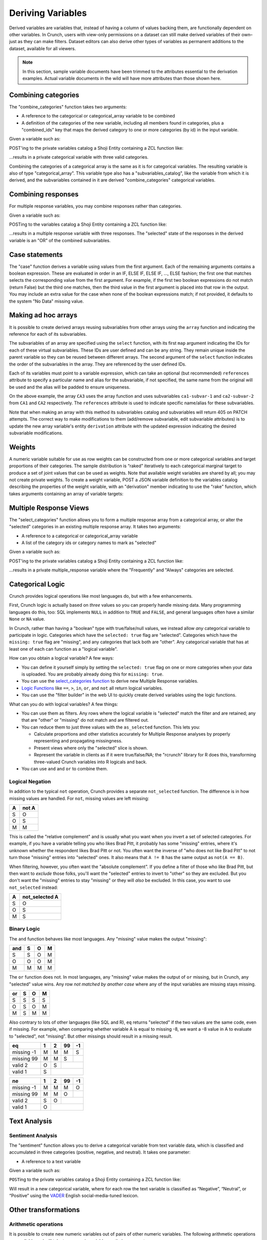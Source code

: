 Deriving Variables
------------------

Derived variables are variables that, instead of having a column of
values backing them, are functionally dependent on other variables. In
Crunch, users with view-only permissions on a dataset can still make
derived variables of their own–just as they can make filters. Dataset
editors can also derive other types of variables as permanent additions
to the dataset, available for all viewers.

.. note::

    In this section, sample variable documents have been trimmed to the attributes essential to the derivation examples. Actual variable documents in the wild will have more attributes than those shown here.

Combining categories
~~~~~~~~~~~~~~~~~~~~

The "combine\_categories" function takes two arguments:

-  A reference to the categorical or categorical\_array variable to be
   combined
-  A definition of the categories of the new variable, including all
   members found in categories, plus a "combined\_ids" key that maps the
   derived category to one or more categories (by id) in the input
   variable.

Given a variable such as:

.. language_specific::
   --JSON
   .. code:: json

      {
          "element": "shoji:entity",
          "self": "https://app.crunch.io/api/datasets/3ad42c/variables/0000f5/",
          "body": {
              "name": "Education",
              "alias": "educ",
              "type": "categorical",
              "categories": [
                  {"numeric_value": null, "missing": true, "id": -1, "name": "No Data"},
                  {"numeric_value": 1, "missing": false, "id": 1, "name": "No HS"},
                  {"numeric_value": 2, "missing": false, "id": 2, "name": "High school graduate"},
                  {"numeric_value": 3, "missing": false, "id": 3, "name": "Some college"},
                  {"numeric_value": 4, "missing": false, "id": 4, "name": "2-year"},
                  {"numeric_value": 5, "missing": false, "id": 5, "name": "4-year"},
                  {"numeric_value": 6, "missing": false, "id": 6, "name": "Post-grad"},
                  {"numeric_value": 8, "missing": true, "id": 8, "name": "Skipped"},
                  {"numeric_value": 9, "missing": true, "id": 9, "name": "Not Asked"}
              ],
              "description": "Education"
          }
      }


POST'ing to the private variables catalog a Shoji Entity containing a
ZCL function like:

.. language_specific::
   --JSON
   .. code:: json

      {
          "element": "shoji:entity",
          "body": {
              "name": "Education (3 category)",
              "description": "Combined from six-category education",
              "alias": "educ3",
              "derivation": {
                  "function": "combine_categories",
                  "args": [
                      {
                          "variable": "https://app.crunch.io/api/datasets/3ad42c/variables/0000f5/"
                      },
                      {
                          "value": [
                              {"name": "High school or less", "numeric_value": null, "id": 1, "missing": false, "combined_ids": [1, 2]},
                              {"name": "Some college", "numeric_value": null, "id": 2, "missing": false, "combined_ids": [3, 4]},
                              {"name": "4-year college or more", "numeric_value": null, "id": 3, "missing": false, "combined_ids": [5, 6]},
                              {"name": "Missing", "numeric_value": null, "id": 4, "missing": true, "combined_ids": [8, 9]},
                              {"name": "No data", "numeric_value": null, "id": -1, "missing": true, "combined_ids": [-1]}
                          ]
                      }
                  ]
              }
          }
      }


...results in a private categorical variable with three valid categories.

Combining the categories of a categorical array is the same as it is for
categorical variables. The resulting variable is also of type
"categorical\_array". This variable type also has a
"subvariables\_catalog", like the variable from which it is derived, and
the subvariables contained in it are derived "combine\_categories"
categorical variables.

Combining responses
~~~~~~~~~~~~~~~~~~~

For multiple response variables, you may combine responses rather than
categories.

Given a variable such as:

.. language_specific::
   --JSON
   .. code:: json

      {
          "element": "shoji:entity",
          "self": "https://app.crunch.io/api/datasets/455288/variables/3c2e57/",
          "body": {
              "name": "Aided awareness",
              "alias": "aided",
              "subvariables": [
                  "../870a2d/",
                  "../a8b0eb/",
                  "../dc444f/",
                  "../8e6279/",
                  "../f775ab/",
                  "../6405c2/"
              ],
              "type": "multiple_response",
              "categories": [
                  {"numeric_value": 1, "selected": true, "id": 1, "name": "Selected", "missing": false},
                  {"numeric_value": 2, "id": 2, "name": "Not selected", "missing": false},
                  {"numeric_value": 8, "id": 3, "name": "Skipped", "missing": true},
                  {"numeric_value": 9, "id": 4, "name": "Not asked", "missing": true},
                  {"numeric_value": null, "id": -1, "name": "No data", "missing": true}
              ],
              "description": "Which of the following coffee brands do you recognize? Check all that apply."
          }
      }


POSTing to the variables catalog a Shoji Entity containing a ZCL
function like:

.. language_specific::
   --JSON
   .. code:: json

      {
          "element": "shoji:entity",
          "body": {
              "name": "Aided awareness by region",
              "description": "Combined from aided brand awareness",
              "alias": "aided_region",
              "derivation": {
                  "function": "combine_responses",
                  "args": [
                      {
                          "variable": "https://app.crunch.io/api/datasets/455288/variables/3c2e57/"
                      },
                      {
                          "value": [
                              {"name": "San Francisco", "combined_ids": ["../870a2d/", "../a8b0eb/","../dc444f/"]},
                              {"name": "Portland", "combined_ids": ["../8e6279/", "../f775ab/"]},
                              {"name": "Chicago", "combined_ids": ["../6405c2/" ]}
                          ]
                      }
                  ]
              }
          }
      }


...results in a multiple response variable with three responses. The
"selected" state of the responses in the derived variable is an "OR" of
the combined subvariables.

Case statements
~~~~~~~~~~~~~~~

The "case" function derives a variable using values from the first
argument. Each of the remaining arguments contains a boolean expression.
These are evaluated in order in an IF, ELSE IF, ELSE IF, ..., ELSE
fashion; the first one that matches selects the corresponding value from
the first argument. For example, if the first two boolean expressions do
not match (return False) but the third one matches, then the third value
in the first argument is placed into that row in the output. You may
include an extra value for the case when none of the boolean expressions
match; if not provided, it defaults to the system "No Data" missing
value.

.. language_specific::
   --JSON
   .. code:: json

      {
          "element": "shoji:entity",
          "body": {
              "name": "Market segmentation",
              "description": "Super-scientific classification of people",
              "alias": "segments",
              "derivation": {
                  "function": "case",
                  "args": [
                      {
                          "column": [1, 2, 3, 4],
                          "type": {
                              "value": {
                                  "class": "categorical",
                                  "categories": [
                                      {"id": 3, "name": "Hipsters", "numeric_value": null, "missing": false},
                                      {"id": 1, "name": "Techies", "numeric_value": null, "missing": false},
                                      {"id": 2, "name": "Yuppies", "numeric_value": null, "missing": false},
                                      {"id": 4, "name": "Other", "numeric_value": null, "missing": true}
                                  ]
                              }
                          }
                      },
                      {
                          "function": "and",
                          "args": [
                              {"function": "in", "args": [{"variable": "55fc29/"}, {"value": [5, 6]}]},
                              {"function": "<=", "args": [{"variable": "673dde/"}, {"value": 30}]}
                          ]
                      },
                      {
                          "function": "and",
                          "args": [
                              {"function": "in", "args": [{"variable": "889dc3/"}, {"value": [4, 5, 6]}]},
                              {"function": ">", "args": [{"variable": "673dde/"}, {"value": 40}]}
                          ]
                      },
                      {"function": "==", "args": [{"variable": "13cbf4/"}, {"value": 1}]}
                  ]
              }
          }
      }


Making ad hoc arrays
~~~~~~~~~~~~~~~~~~~~

It is possible to create derived arrays reusing subvariables from other
arrays using the ``array`` function and indicating the reference for
each of its subvariables.

The subvariables of an array are specified using the ``select``
function, with its first ``map`` argument indicating the IDs for each of
these virtual subvariables. These IDs are user defined and can be any
string. They remain unique inside the parent variable so they can be
reused between different arrays. The second argument of the ``select``
function indicates the order of the subvariables in the array. They are
referenced by the user defined IDs.

Each of its variables must point to a variable expression, which can
take an optional (but recommended) ``references`` attribute to specify a
particular name and alias for the subvariable, if not specified, the
same name from the original will be used and the alias will be padded to
ensure uniqueness.

.. language_specific::
   --JSON
   .. code:: json

      {
        "CA3": {
          "name": "cat array 3",
          "derivation": {
            "function": "array",
            "args": [
              {
                "function": "select",
                "args": [
                  {
                    "map": {
                      "var1": {
                        "variable": "ca2-subvar-2",
                        "references": {"alias": "subvar2", "name": "Subvar 2"}
                      },
                      "var0": {
                        "variable": "ca1-subvar-1",
                        "references": {"alias": "subvar1", "name": "Subvar 1"}
                      }
                    }
                  },
                  {"value": ["var1", "var0"]}
                ]
              }
            ]
          }
        },
        "CA2": {
          "subvariables": [
            {"alias": "ca2-subvar-1", "name": "ca2-subvar-1"},
            {"alias": "ca2-subvar-2", "name": "ca2-subvar-2"}
          ],
          "type": "categorical_array",
          "name": "cat array 2",
          "categories": [
            {"numeric_value": null, "missing": false, "id": 1, "name": "yes"},
            {"numeric_value": null, "missing": false, "id": 2, "name": "no"},
            {"numeric_value": null, "missing": true, "id": -1, "name": "No Data"}
          ]
        },
        "CA1": {
          "subvariables": [
            {"alias": "ca1-subvar-1", "name": "ca1-subvar-1"},
            {"alias": "ca1-subvar-2", "name": "ca1-subvar-2"},
            {"alias": "ca1-subvar-3", "name": "ca1-subvar-3"}
          ],
          "type": "categorical_array",
          "name": "cat array 1",
          "categories": [
            {"numeric_value": null, "missing": false, "id": 1, "name": "yes"},
            {"numeric_value": null, "missing": false, "id": 2, "name": "no"},
            {"numeric_value": null, "missing": true, "id": -1, "name": "No Data"}
          ]
        }
      }


On the above example, the array ``CA3`` uses the array function and uses
subvariables ``ca1-subvar-1`` and ``ca2-subvar-2`` from ``CA1`` and
``CA2`` respectively. The ``references`` attribute is used to indicate
specific name/alias for these subvariables.

.. raw:: html

   <aside class="warning">

Note that when making an array with this method its subvariables catalog
and subvariables will return 405 on PATCH attempts. The correct way to
make modifications to them (add/remove subvariable, edit subvariable
attributes) is to update the new array variable's entity ``derivation``
attribute with the updated expression indicating the desired subvariable
modifications.

.. raw:: html

   </aside>

Weights
~~~~~~~

A numeric variable suitable for use as row weights can be constructed
from one or more categorical variables and target proportions of their
categories. The sample distribution is “raked” iteratively to each
categorical marginal target to produce a set of joint values that can be
used as weights. Note that available weight variables are shared by all;
you may not create private weights. To create a weight variable, POST a
JSON variable definition to the variables catalog describing the
properties of the weight variable, with an "derivation" member
indicating to use the "rake" function, which takes arguments containing
an array of variable targets:

.. language_specific::
   --Shell
   .. code:: shell

      POST /api/datasets/{datasetid}/variables/ HTTP/1.1
      Content-Type: application/shoji
      Content-Length: 739
      {
          "name": "weight",
          "description": "my raked weight",
          "derivation": {
              "function": "rake",
              "args": [{
                  "variable": variabl1.id,
                  "targets": [[1, 0.491], [2, 0.509]]
              }]
          }
      }
      ---------
      201 Created
      Location: /api/datasets/{datasetid}/variables/{variableid}/


Multiple Response Views
~~~~~~~~~~~~~~~~~~~~~~~

The "select\_categories" function allows you to form a multiple response
array from a categorical array, or alter the "selected" categories in an
existing multiple response array. It takes two arguments:

-  A reference to a categorical or categorical\_array variable
-  A list of the category ids or category names to mark as "selected"

Given a variable such as:

.. language_specific::
   --JSON
   .. code:: json

      {
          "element": "shoji:entity",
          "self": "https://app.crunch.io/api/datasets/3ad42c/variables/0000f5/",
          "body": {
              "name": "Cola",
              "alias": "cola",
              "type": "categorical",
              "categories": [
                  {"id": -1, "name": "No Data", "numeric_value": null, "missing": true},
                  {"id": 0, "name": "Never", "numeric_value": null, "missing": false},
                  {"id": 1, "name": "Sometimes", "numeric_value": null, "missing": false},
                  {"id": 2, "name": "Frequently", "numeric_value": null, "missing": false},
                  {"id": 3, "name": "Always", "numeric_value": null, "missing": false}
              ],
              "subvariables": ["0001", "0002", "0003"],
              "references": {
                  "subreferences": {
                      "0003": {"alias": "Coke"},
                      "0002": {"alias": "Pepsi"},
                      "0001": {"alias": "RC"}
                  }
              }
          }
      }


POST'ing to the private variables catalog a Shoji Entity containing a
ZCL function like:

.. language_specific::
   --JSON
   .. code:: json

      {
          "element": "shoji:entity",
          "body": {
              "name": "Cola likes",
              "description": "Cola preferences",
              "alias": "cola_likes",
              "derivation": {
                  "function": "select_categories",
                  "args": [
                      {"variable": "https://app.crunch.io/api/datasets/3ad42c/variables/0000f5/"},
                      {"value": [2, 3]}
                  ]
              }
          }
      }


...results in a private multiple\_response variable where the
"Frequently" and "Always" categories are selected.


Categorical Logic
~~~~~~~~~~~~~~~~~

Crunch provides logical operations like most languages do, but with a
few enhancements.

First, Crunch logic is actually based on *three* values so you can
properly handle missing data. Many programming languages do this,
too: SQL implements ``NULL`` in addition to ``TRUE`` and ``FALSE``,
and general languages often have a similar ``None`` or ``NA`` value.

In Crunch, rather than having a "boolean" type with true/false/null
values, we instead allow *any* categorical variable to participate
in logic. Categories which have the ``selected: true`` flag are
"selected". Categories which have the ``missing: true`` flag are
"missing", and any categories that lack both are "other".
Any categorical variable that has at least one of each can function
as a "logical variable".

How can you obtain a logical variable? A few ways:

- You can define it yourself simply by setting the ``selected: true``
  flag on one or more categories when your data is uploaded. You are
  probably already doing this for ``missing: true``.
- You can use the `select_categories function <#Multiple-Response-Views>`__
  to derive new Multiple Response variables.
- `Logic Functions <#Logic-Functions>`__ like ``==``, ``>``, ``in``,
  ``or``, and ``not`` all return logical variables.
- You can use the "filter builder" in the web UI to quickly create
  derived variables using the logic functions.

What can you do with logical variables? A few things:

-  You can use them as filters. Any rows where the logical variable
   is "selected" match the filter and are retained; any that are
   "other" or "missing" do not match and are filtered out.
-  You can reduce them to just three values with the ``as_selected``
   function. This lets you:

   +  Calculate proportions and other statistics accurately for
      Multiple Response analyses by properly representing and
      propagating missingness.
   +  Present views where only the "selected" slice is shown.
   +  Represent the variable in clients as if it were true/false/NA;
      the "rcrunch" library for R does this, transforming three-valued
      Crunch variables into R logicals and back.
-  You can use ``and`` and ``or`` to combine them.

Logical Negation
^^^^^^^^^^^^^^^^

In addition to the typical ``not`` operation, Crunch provides a
separate ``not_selected`` function. The difference is in how missing
values are handled. For ``not``, missing values are left missing:

+---+-------+
| A | not A |
+===+=======+
| S | O     |
+---+-------+
| O | S     |
+---+-------+
| M | M     |
+---+-------+

This is called the "relative complement" and is usually what you want
when you invert a set of selected categories. For example, if you have
a variable telling you who likes Brad Pitt, it probably has some
"missing" entries, where it's unknown whether the respondent likes
Brad Pitt or not. You often want the inverse of "who does not like
Brad Pitt" to not turn those "missing" entries into "selected" ones.
It also means that ``A != B`` has the same output as ``not(A == B)``.

When filtering, however, you often want the "absolute complement".
If you define a filter of those who like Brad Pitt, but then want
to *exclude* those folks, you'll want the "selected" entries to invert
to "other" so they are excluded. But you don't want the "missing"
entries to stay "missing" or they will *also* be excluded. In this
case, you want to use ``not_selected`` instead:

+---+----------------+
| A | not_selected A |
+===+================+
| S | O              |
+---+----------------+
| O | S              |
+---+----------------+
| M | S              |
+---+----------------+


Binary Logic
^^^^^^^^^^^^

The ``and`` function behaves like most languages. Any "missing" value
makes the output "missing":

+-----+---+---+---+
| and | S | O | M |
+=====+===+===+===+
| S   | S | O | M |
+-----+---+---+---+
| O   | O | O | M |
+-----+---+---+---+
| M   | M | M | M |
+-----+---+---+---+

The ``or`` function does not. In most languages, any "missing" value
makes the output of ``or`` missing, but in Crunch, any "selected"
value wins. Any row *not matched by another case* where any of the
input variables are missing stays missing.

+-----+---+---+---+
| or  | S | O | M |
+=====+===+===+===+
| S   | S | S | S |
+-----+---+---+---+
| O   | S | O | M |
+-----+---+---+---+
| M   | S | M | M |
+-----+---+---+---+

Also contrary to lots of other languages (like SQL and R), ``eq``
returns "selected" if the two values are the same code, even if missing.
For example, when comparing whether variable A is equal to missing
-8, we want a -8 value in A to evaluate to "selected", not "missing".
But other missings should result in a missing result.

+-------------+---+---+----+----+
| eq          | 1 | 2 | 99 | -1 |
+=============+===+===+====+====+
| missing -1  | M | M | M  | S  |
+-------------+---+---+----+----+
| missing 99  | M | M | S  |    |
+-------------+---+---+----+----+
| valid 2     | O | S |         |
+-------------+---+---+----+----+
| valid 1     | S |             |
+-------------+---+---+----+----+

+-------------+---+---+----+----+
| ne          | 1 | 2 | 99 | -1 |
+=============+===+===+====+====+
| missing -1  | M | M | M  | O  |
+-------------+---+---+----+----+
| missing 99  | M | M | O  |    |
+-------------+---+---+----+----+
| valid 2     | S | O |         |
+-------------+---+---+----+----+
| valid 1     | O |             |
+-------------+---+---+----+----+


Text Analysis
~~~~~~~~~~~~~

Sentiment Analysis
^^^^^^^^^^^^^^^^^^

The "sentiment" function allows you to derive a categorical variable
from text variable data, which is classified and accumulated in three
categories (positive, negative, and neutral). It takes one parameter:

-  A reference to a text variable

Given a variable such as:

.. language_specific::
   --JSON
   .. code:: json

      {
          "element": "shoji:entity",
          "self": "https://app.crunch.io/api/datasets/3ad42c/variables/0000f5/",
          "body": {
              "name": "Zest",
              "alias": "zest",
              "type": "text",
              "values": [
                  "Zest is best",
                  "Zest I can take it or leave it",
                  "Zest is the worst"
              ]
          }
      }


``POST``\ ing to the private variables catalog a Shoji Entity containing
a ZCL function like:

.. language_specific::
   --JSON
   .. code:: json

      {
          "element": "shoji:entity",
          "body": {
              "name": "Zesty Sentiment",
              "description": "Customer sentiment about Zest",
              "alias": "zest_sentiment",
              "derivation": {
                  "function": "sentiment",
                  "args": [
                      {"variable": "https://app.crunch.io/api/datasets/3ad42c/variables/0000f5/"}
                  ]
              }
          }
      }


Will result in a new categorical variable, where for each row the text
variable is classified as “Negative”, “Neutral”, or “Positive” using the
`VADER <https://github.com/cjhutto/vaderSentiment>`__ English
social-media-tuned lexicon.

Other transformations
~~~~~~~~~~~~~~~~~~~~~

Arithmetic operations
^^^^^^^^^^^^^^^^^^^^^

It is possible to create new numeric variables out of pairs of other
numeric variables. The following arithmetic operations are available and
will take two numeric variables as their arguments.

-  "+" for adding up two numeric variables.
-  "-" returns the difference between two numeric variables.
-  "\*" for the product of two numeric variables.
-  "/" Real division.
-  "//" Floor division; Returns always an integer.
-  "^" Raises the first argument to the power of the second argument
-  "%" Modulo operation; Accepts floats

The usage is as follows for all operators:

.. language_specific::
   --JSON
   .. code:: json

      {
          "function": "+",
          "args": [
              {"variable": "https://app.crunch.io/api/datasets/123/variables/abc/"}
              {"variable": "https://app.crunch.io/api/datasets/123/variables/def/"}
          ]
      }


bin
^^^

Receives a numeric variable and returns a categorical one where each
category represents a bin of the numeric values.

Each category on the new variable is annotated with a "boundaries"
member that contains the lower/upper bound of each bin.

.. language_specific::
   --JSON
   .. code:: json

      {
          "function": "bin",
          "args": [
              {"variable": "https://app.crunch.io/api/datasets/123/variables/abc/"}
          ]
      }


Optionally it is possible to pass a second argument indicating the
desired bin size to use instead of allowing the API to decide them.

.. language_specific::
   --JSON
   .. code:: json

      {
          "function": "bin",
          "args": [
              {"variable": "https://app.crunch.io/api/datasets/123/variables/abc/"},
              {'value': 100}
          ]
      }


case
^^^^

Returns a categorical variable with its categories following the
specified conditions from different variables on the dataset. `View Case
Statements <#Case-statements>`__

cast
^^^^

Returns a new variable with its type and values casted. Not applicable
on arrays or date variable; use `Date Functions <#Date-Functions>`__ to
work with date variables.

.. language_specific::
   --JSON
   .. code:: json

      {
          "function": "cast",
          "args": [
              {"variable": "https://app.crunch.io/api/datasets/123/variables/abc/"},
              {"value": "numeric"}
          ]
      }


The allowed output variable types are:

-  numeric
-  text
-  categorical

For categorical types it is necessary to indicate the categories as a
type definition instead of a string name:

To cast to categorical type, the second argument ``value`` should not be
a name string (``numeric``, ``text``) but a type definition indicating a
``class`` and ``categories`` as follow:

.. language_specific::
   --JSON
   .. code:: json

      {
          "function": "cast",
          "args": [
              {"variable": "https://app.crunch.io/api/datasets/123/variables/abc/"},
              {"value": {
                      "class": "categorical",
                      "categories": [
                          {"id": 1, "name": "one", "missing": false, "numeric_value": null},
                          {"id": 2, "name": "two", "missing": false, "numeric_value": null},
                          {"id": -1, "name": "No Data", "missing": true, "numeric_value": null},
                      ]
                  }
              }
          ]
      }


To change the type of a variable a client should POST to the
``/variable/:id/cast/`` endpoint. See `Convert type <#Convert-type>`__
for API examples.

char\_length
^^^^^^^^^^^^

Returns a numeric variable containing the text length of each value.
Only applicable on text variables.

.. language_specific::
   --JSON
   .. code:: json

      {
          "function": "char_length",
          "args": [
              {"variable": "https://app.crunch.io/api/datasets/123/variables/abc/"}
          ]
      }


copy\_variable
^^^^^^^^^^^^^^

Returns a shallow copy of the indicated variable maintaining type and
data.

.. language_specific::
   --JSON
   .. code:: json

      {
          "function": "copy_variable",
          "args": [
              {"variable": "https://app.crunch.io/api/datasets/123/variables/abc/"}
          ]
      }


Changes on the data of the original variable will be reflected on this
copy.

combine\_categories
^^^^^^^^^^^^^^^^^^^

Returns a categorical variable with values combined following the
specified combination rules. See `Combining
categories <#Combining-categories>`__

combine\_responses
^^^^^^^^^^^^^^^^^^

Given a list of categorical variables, return the selected value out of
them. See `Combining responses <#Combining-responses>`__

row
^^^

Returns a numeric variable with row 0 based indices. It takes no
arguments.

.. language_specific::
   --JSON
   .. code:: json

      {
          "function": "row",
          "args": []
      }


remap\_missing
^^^^^^^^^^^^^^

Given a text, numeric or datetime variable. return a new variable of the
same type with its missing values mapped to new codes

.. language_specific::
   --JSON
   .. code:: json

      {
        "function": "remap_missing",
        "args": [
          {"variable": "varid"},
          {"value": [
              {"reason": "Combined 1 and 2", "code": 1, "mapped_codes": [1, 2]},
              {"reason": "Only 3", "code": 2, "mapped_codes": [3]},
              {"reason": "No Data", "code": -1, "mapped_codes": [-1]}
          ]}
        ]
      }


The example above will return a copy of the variable with id ``varid``
with the new ``missing_reasons`` grouping and mapping following the
original codes.

Integrating variables
~~~~~~~~~~~~~~~~~~~~~

"Integrating" a variable means to remove its derived properties and turn
it into a regular *base* variable. Doing so will make this variable stop
reflecting the expression if new data is added to its original parent
variable and new rows will be filled with No Data ``{"?": -1}``.

To integrate a variable it is necessary to PATCH to the variable entity
with the ``derived`` attribute set to ``false`` as so:

.. language_specific::
   --HTTP
   .. code:: http

      PATCH /api/dataset/abc/variables/123/

   --JSON
   .. code:: json

      {
        "element": "shoji:entity",
        "body": {
          "derived": false
        }
      }


Will effectively integrate the variable and make its ``derivation``
attribute contain ``null`` from now in. Note that it is only possible to
set the ``derived`` attribute to ``false`` and never to ``true``.

Creating unlinked derivations
^^^^^^^^^^^^^^^^^^^^^^^^^^^^^

It is possible to create a material copy, or one off copy of a variable
or an expression of it.

To create such variables, proceed normally creating a derived variable
with the derivation expression, but also include ``derived: false``
attribute to it. So the variable will be created with the values of the
expression but will be unlinked from the original variable.

.. language_specific::
   --HTTP
   .. code:: http

      POST /api/dataset/abc/variables/


